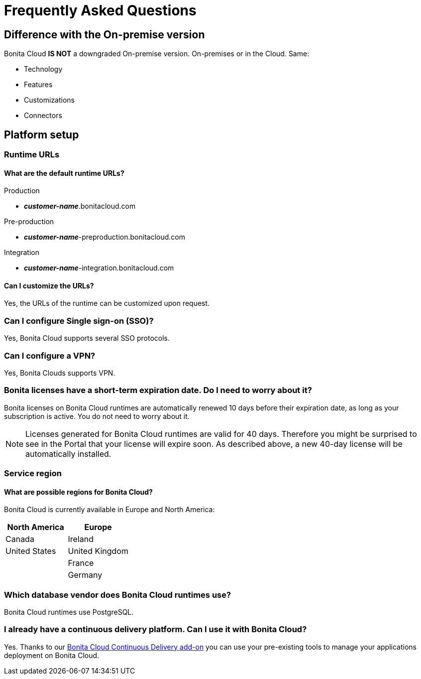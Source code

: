 = Frequently Asked Questions
 
== Difference with the On-premise version

Bonita Cloud *IS NOT* a downgraded On-premise version.
On-premises or in the Cloud. Same:

* Technology
* Features
* Customizations
* Connectors

== Platform setup

=== Runtime URLs

==== What are the default runtime URLs?

Production

* *_customer-name_*.bonitacloud.com

Pre-production

* *_customer-name_*-preproduction.bonitacloud.com

Integration

* *_customer-name_*-integration.bonitacloud.com

==== Can I customize the URLs?

Yes, the URLs of the runtime can be customized upon request.

=== Can I configure Single sign-on (SSO)?

Yes, Bonita Cloud supports several SSO protocols.

=== Can I configure a VPN?

Yes, Bonita Clouds supports VPN.

=== Bonita licenses have a short-term expiration date. Do I need to worry about it?

Bonita licenses on Bonita Cloud runtimes are automatically renewed 10 days before their expiration date, as long as your subscription is active. You do not need to worry about it.

NOTE: Licenses generated for Bonita Cloud runtimes are valid for 40 days. Therefore you might be surprised to see in the Portal that your license will expire soon. As described above, a new 40-day license will be automatically installed.


=== Service region

==== What are possible regions for Bonita Cloud?

Bonita Cloud is currently available in Europe and North America:

|===
| North America | Europe

| Canada        | Ireland
| United States | United Kingdom
|               | France
|               | Germany

|===

// #### Can I move my platform from one region to another?
// List again + it is possible to move

=== Which database vendor does Bonita Cloud runtimes use?

Bonita Cloud runtimes use PostgreSQL.

=== I already have a continuous delivery platform. Can I use it with Bonita Cloud?

Yes. Thanks to our https://documentation.bonitasoft.com/bcd/latest/[Bonita Cloud Continuous Delivery add-on] you can use your pre-existing tools to manage your applications deployment on Bonita Cloud.


//== Monitoring
//
//=== Who is monitoring Bonita Cloud ?
//
//== Security
//
//=== How is Bonitasoft managing security for Bonita Cloud? -->
